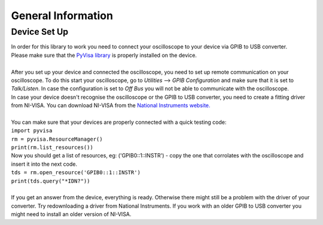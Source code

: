 General Information
===================
.. _installation:
Device Set Up
-------------
| In order for this library to work you need to connect your oscilloscope to your device via GPIB to USB converter. 
| Please make sure that the `PyVisa library <https://pyvisa.readthedocs.io/en/latest/>`_ is properly installed on the device. 
| 
| After you set up your device and connected the oscilloscope, you need to set up remote communication on your oscilloscope. To do this start your oscilloscope, go to *Utilities* --> *GPIB Configuration* and make sure that it is set to *Talk/Listen*. In case the configuration is set to *Off Bus* you will not be able to communicate with the oscilloscope.
| In case your device doesn't recognise the oscilloscope or the GPIB to USB converter, you need to create a fitting driver from NI-VISA. You can download NI-VISA from the `National Instruments website. <https://www.ni.com/de-de/support/downloads/drivers/download.ni-visa.html#346210>`_
|
| You can make sure that your devices are properly connected with a quick testing code:

| ``import pyvisa``
| ``rm = pyvisa.ResourceManager()``
| ``print(rm.list_resources())``
| Now you should get a list of resources, eg: ('GPIB0::1::INSTR') - copy the one that corrolates with the oscilloscope and insert it into the next code.

| ``tds = rm.open_resource('GPIB0::1::INSTR')``
| ``print(tds.query("*IDN?"))``
| 
| If you get an answer from the device, everything is ready. Otherwise there might still be a problem with the driver of your converter. Try redownloading a driver from National Instruments. If you work with an older GPIB to USB converter you might need to install an older version of NI-VISA.
